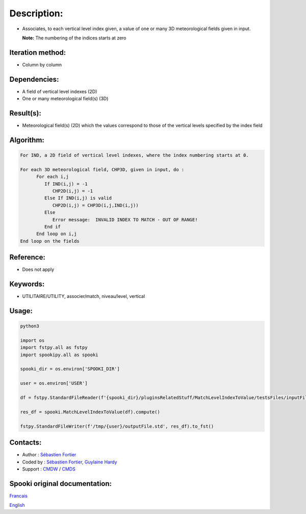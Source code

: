 Description:
============

-  Associates, to each vertical level index given, a value of one
   or many 3D meteorological fields given in input.

   **Note:** The numbering of the indices starts at zero

Iteration method:
~~~~~~~~~~~~~~~~~

-  Column by column

Dependencies:
~~~~~~~~~~~~~

-  A field of vertical level indexes (2D)
-  One or many meteorological field(s) (3D)

Result(s):
~~~~~~~~~~

-  Meteorological field(s) (2D) which the values correspond to
   those of the vertical levels specified by the index field

Algorithm:
~~~~~~~~~~

.. code-block:: text

   For IND, a 2D field of vertical level indexes, where the index numbering starts at 0.

   For each 3D meteorological field, CHP3D, given in input, do :
         For each i,j
            If IND(i,j) = -1
               CHP2D(i,j) = -1
            Else If IND(i,j) is valid
               CHP2D(i,j) = CHP3D(i,j,IND(i,j))
            Else
               Error message:  INVALID INDEX TO MATCH - OUT OF RANGE!
            End if
         End loop on i,j
   End loop on the fields

Reference:
~~~~~~~~~~

-  Does not apply

Keywords:
~~~~~~~~~

-  UTILITAIRE/UTILITY, associer/match, niveau/level, vertical

Usage:
~~~~~~



.. code:: python

   python3
   
   import os
   import fstpy.all as fstpy
   import spookipy.all as spooki

   spooki_dir = os.environ['SPOOKI_DIR']

   user = os.environ['USER']

   df = fstpy.StandardFileReader(f'{spooki_dir}/pluginsRelatedStuff/MatchLevelIndexToValue/testsFiles/inputFile.std').to_pandas()

   res_df = spooki.MatchLevelIndexToValue(df).compute()

   fstpy.StandardFileWriter(f'/tmp/{user}/outputFile.std', res_df).to_fst()


Contacts:
~~~~~~~~~

-  Author : `Sébastien Fortier <https://wiki.cmc.ec.gc.ca/wiki/User:Fortiers>`__
-  Coded by : `Sébastien Fortier <https://wiki.cmc.ec.gc.ca/wiki/User:Fortiers>`__, `Guylaine Hardy <https://wiki.cmc.ec.gc.ca/wiki/User:Hardyg>`__
-  Support : `CMDW <https://wiki.cmc.ec.gc.ca/wiki/CMDW>`__ / `CMDS <https://wiki.cmc.ec.gc.ca/wiki/CMDS>`__


Spooki original documentation:
~~~~~~~~~~~~~~~~~~~~~~~~~~~~~~

`Francais <http://web.science.gc.ca/~spst900/spooki/doc/master/spooki_french_doc/html/pluginMatchLevelIndexToValue.html>`_

`English <http://web.science.gc.ca/~spst900/spooki/doc/master/spooki_english_doc/html/pluginMatchLevelIndexToValue.html>`_
